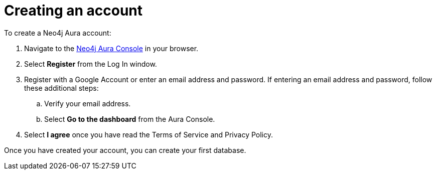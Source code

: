 [[aura-getting-started-create-account]]
= Creating an account
:description: This page describes how to create a Neo4j Aura account.

To create a Neo4j Aura account:

. Navigate to the https://console.neo4j.io/[Neo4j Aura Console] in your browser.
. Select *Register* from the Log In window.
. Register with a Google Account or enter an email address and password. 
If entering an email address and password, follow these additional steps:
.. Verify your email address.
.. Select *Go to the dashboard* from the Aura Console.
. Select *I agree* once you have read the Terms of Service and Privacy Policy.

Once you have created your account, you can create your first database.
